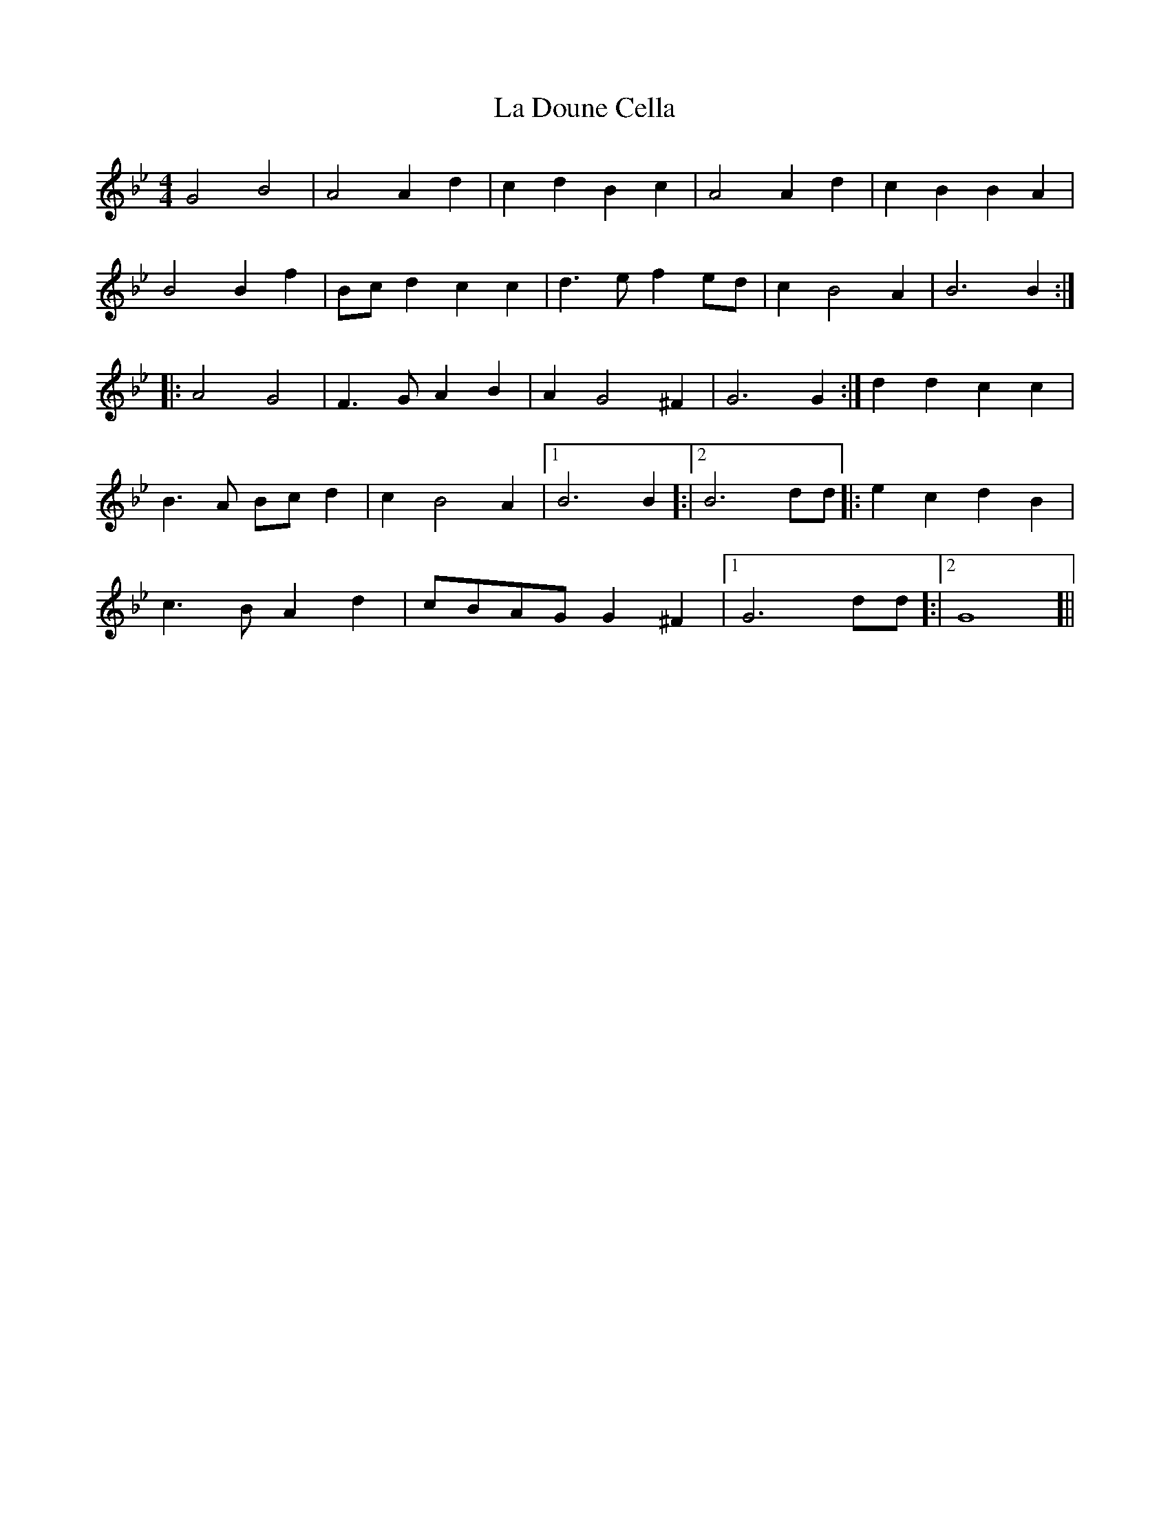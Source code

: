 X: 22230
T: La Doune Cella
R: barndance
M: 4/4
K: Gminor
G4 B4|A4 A2 d2|c2 d2 B2 c2|A4 A2 d2|c2 B2 B2 A2|
B4 B2 f2|Bc d2 c2 c2|d3 e f2 ed|c2 B4 A2|B6 B2:|
|:A4 G4|F3 G A2 B2|A2 G4 ^F2|G6 G2:|d2 d2 c2 c2|
B3 A Bc d2|c2 B4 A2|1 B6 B2]:|2 B6 dd]|:e2 c2 d2 B2|
c3 B A2 d2|cBAG G2 ^F2|1 G6 dd]:|2 G8]||

